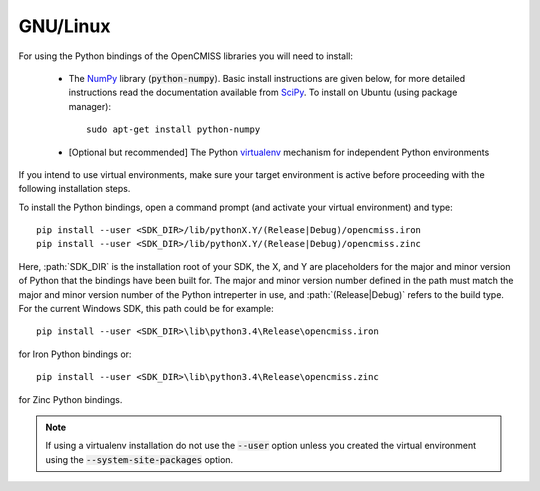 
=========
GNU/Linux
=========

For using the Python bindings of the OpenCMISS libraries you will need to install:

   - The NumPy_ library (:code:`python-numpy`).  Basic install instructions are given below, for more detailed instructions read the documentation available from SciPy_.
     To install on Ubuntu (using package manager)::

        sudo apt-get install python-numpy

   - [Optional but recommended] The Python virtualenv_ mechanism for independent Python environments

If you intend to use virtual environments, make sure your target environment is active before proceeding with the following installation steps.

To install the Python bindings, open a command prompt (and activate your virtual environment) and type::

   pip install --user <SDK_DIR>/lib/pythonX.Y/(Release|Debug)/opencmiss.iron
   pip install --user <SDK_DIR>/lib/pythonX.Y/(Release|Debug)/opencmiss.zinc

Here, :path:`SDK_DIR` is the installation root of your SDK, the X, and Y are placeholders for the major and minor version of Python that the bindings have been built for.  The major and minor version number defined in the path must match the major and minor version number of the Python intreperter in use, and :path:`(Release|Debug)` refers to the build type. For the current Windows SDK, this path could be for example:: 

   pip install --user <SDK_DIR>\lib\python3.4\Release\opencmiss.iron

for Iron Python bindings or::

   pip install --user <SDK_DIR>\lib\python3.4\Release\opencmiss.zinc

for Zinc Python bindings.   

.. note:: If using a virtualenv installation do not use the :code:`--user` option unless you created the virtual environment using the :code:`--system-site-packages` option.

.. _NumPy: https://www.scipy.org/
.. _SciPy: https://www.scipy.org/install.html
.. _virtualenv: https://virtualenv.readthedocs.org/en/latest/  

